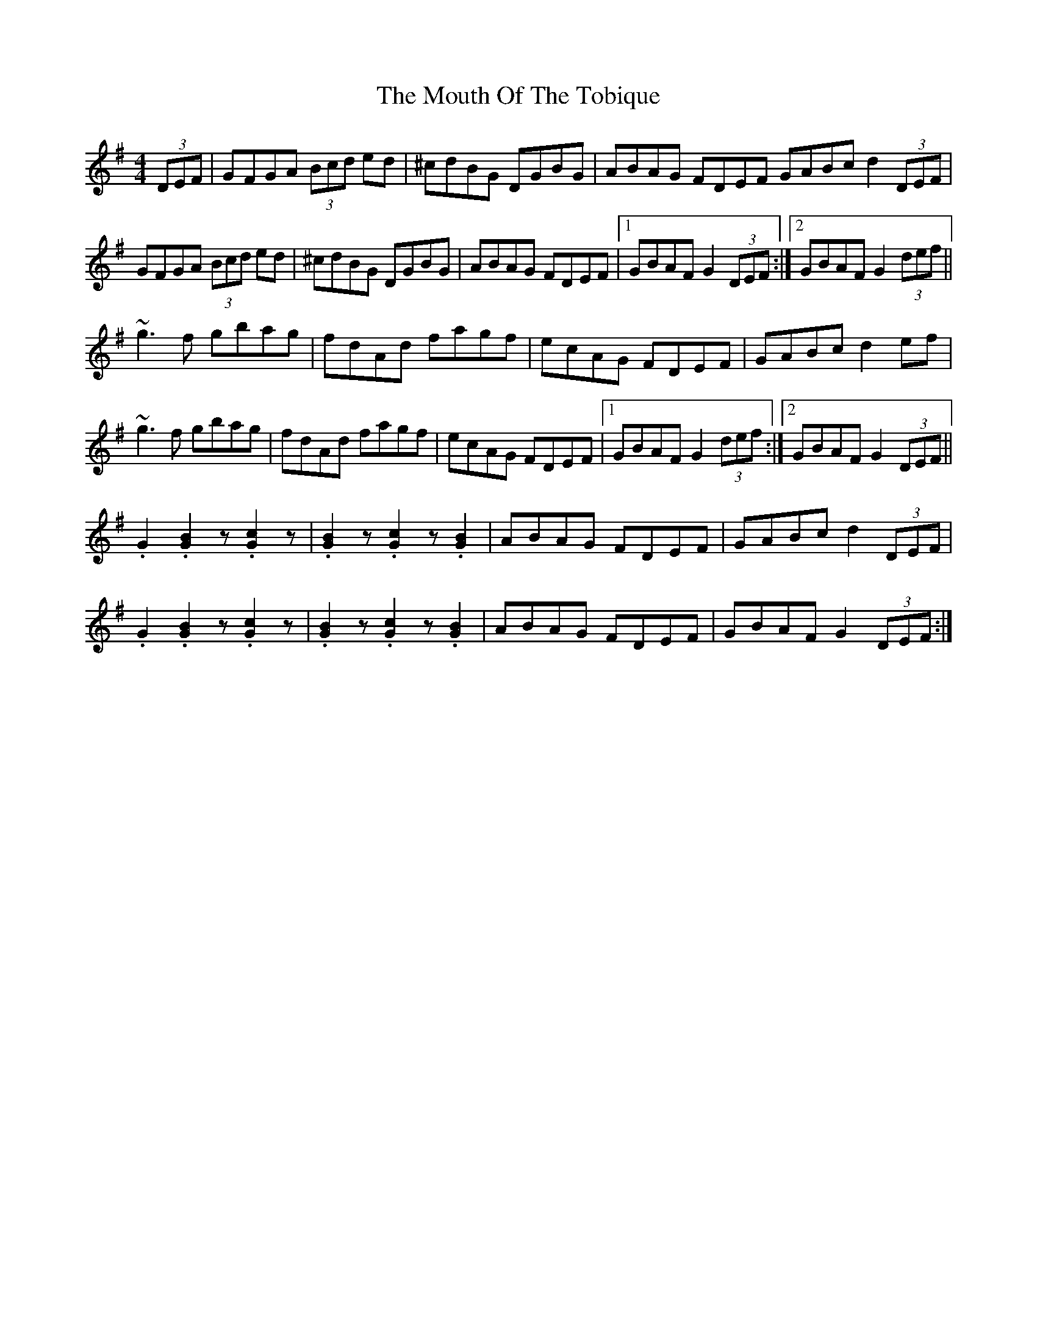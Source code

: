 X: 27979
T: Mouth Of The Tobique, The
R: reel
M: 4/4
K: Gmajor
(3DEF|GFGA (3Bcd ed|^cdBG DGBG|ABAG FDEF GABc d2 (3DEF|
GFGA (3Bcd ed|^cdBG DGBG|ABAG FDEF|1 GBAF G2 (3DEF:|2 GBAF G2 (3def||
~g3f gbag|fdAd fagf|ecAG FDEF|GABc d2 ef|
~g3f gbag|fdAd fagf|ecAG FDEF|1 GBAF G2 (3def:|2 GBAF G2 (3DEF||
.G2 .[B2G2] z .[c2G2]z|.[B2G2]z .[c2G2]z .[B2G2]|ABAG FDEF|GABc d2 (3DEF|
.G2 .[B2G2] z .[c2G2]z|.[B2G2]z .[c2G2]z .[B2G2]|ABAG FDEF|GBAF G2 (3DEF:|

